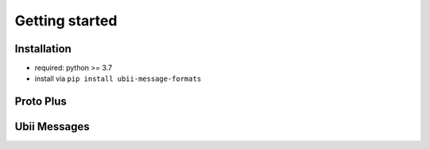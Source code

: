 Getting started
===============

Installation
-----------

-  required: python >= 3.7
-  install via ``pip install ubii-message-formats``


Proto Plus
-------------


Ubii Messages
-------------
